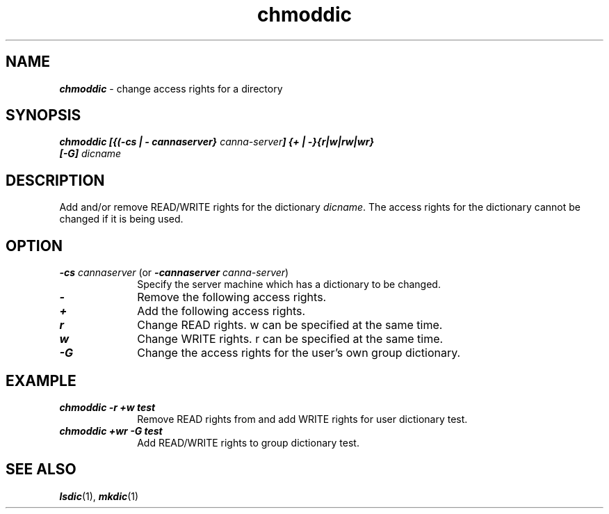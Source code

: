 .\" Copyright 1995 NEC Corporation, Tokyo, Japan.
.\"
.\" Permission to use, copy, modify, distribute and sell this software
.\" and its documentation for any purpose is hereby granted without
.\" fee, provided that the above copyright notice appear in all copies
.\" and that both that copyright notice and this permission notice
.\" appear in supporting documentation, and that the name of NEC
.\" Corporation not be used in advertising or publicity pertaining to
.\" distribution of the software without specific, written prior
.\" permission.  NEC Corporation makes no representations about the
.\" suitability of this software for any purpose.  It is provided
.\" "as is" without express or implied warranty.
.\"
.\" NEC CORPORATION DISCLAIMS ALL WARRANTIES WITH REGARD TO THIS SOFTWARE,
.\" INCLUDING ALL IMPLIED WARRANTIES OF MERCHANTABILITY AND FITNESS, IN 
.\" NO EVENT SHALL NEC CORPORATION BE LIABLE FOR ANY SPECIAL, INDIRECT OR
.\" CONSEQUENTIAL DAMAGES OR ANY DAMAGES WHATSOEVER RESULTING FROM LOSS OF 
.\" USE, DATA OR PROFITS, WHETHER IN AN ACTION OF CONTRACT, NEGLIGENCE OR 
.\" OTHER TORTUOUS ACTION, ARISING OUT OF OR IN CONNECTION WITH THE USE OR 
.\" PERFORMANCE OF THIS SOFTWARE. 
.\"
.\" $Id: chmoddic.man,v 1.1.1.1 2002/10/19 08:27:33 aida_s Exp $
.TH "chmoddic" "1" "Japanese Facility Utilities" 
.SH "NAME
\f4chmoddic\f1 \- change access rights for a directory
.SH "SYNOPSIS"
.nf
.ft 4
chmoddic [{(-cs | - cannaserver} \f2canna-server\f4] {+ | -}{r|w|rw|wr} 
[-G] \f2dicname\f4
.ft 1
.fi
.SH "DESCRIPTION"
Add and/or remove READ/WRITE rights for the dictionary \f2dicname\f1.  The access rights for the dictionary cannot be changed if it is being used.
.SH "OPTION"
.IP "\f4-cs \f2cannaserver\f1 (or \f4-cannaserver \f2canna-server\f1)" 10n
Specify the server machine which has a dictionary to be changed.
.IP "\f4-\f1" 10n
Remove the following access rights.
.IP "\f4+\f1" 10n
Add the following access rights.
.IP "\f4r\f1" 10n
Change READ rights.  w can be specified at the same time.
.IP "\f4w\f1" 10n
Change WRITE rights.  r can be specified at the same time.
.IP "\f4-G\f1" 10n
Change the access rights for the user's own group dictionary.
.SH "EXAMPLE"
.IP "\f4chmoddic -r +w test\f1" 10n
Remove READ rights from and add WRITE rights for user dictionary test.
.IP "\f4chmoddic +wr -G test\f1" 10n
Add READ/WRITE rights to group dictionary test.
.SH "SEE ALSO"
.na
\f4lsdic\f1(1),
\f4mkdic\f1(1)
.ad
